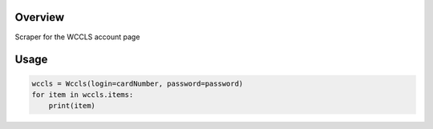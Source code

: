 Overview
========
Scraper for the WCCLS account page

Usage
=====

.. code:: python

 wccls = Wccls(login=cardNumber, password=password)
 for item in wccls.items:
     print(item)
